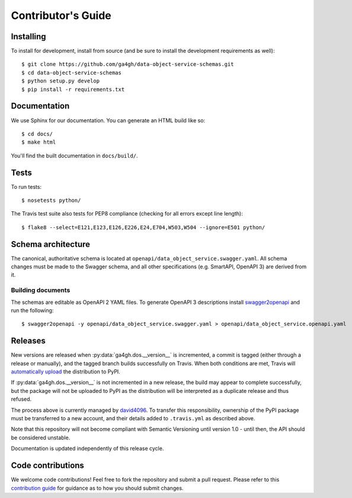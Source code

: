 .. highlight:: console

Contributor's Guide
===================

Installing
----------

To install for development, install from source (and be sure to install the
development requirements as well)::

    $ git clone https://github.com/ga4gh/data-object-service-schemas.git
    $ cd data-object-service-schemas
    $ python setup.py develop
    $ pip install -r requirements.txt

Documentation
-------------

We use Sphinx for our documentation. You can generate an HTML build like so::

    $ cd docs/
    $ make html

You'll find the built documentation in ``docs/build/``.

Tests
-----

To run tests::

    $ nosetests python/

The Travis test suite also tests for PEP8 compliance (checking for all errors
except line length)::

    $ flake8 --select=E121,E123,E126,E226,E24,E704,W503,W504 --ignore=E501 python/

Schema architecture
-------------------

The canonical, authoritative schema is located at ``openapi/data_object_service.swagger.yaml``. All schema changes
must be made to the Swagger schema, and all other specifications (e.g. SmartAPI, OpenAPI 3) are derived from it.

Building documents
******************

The schemas are editable as OpenAPI 2 YAML files. To generate OpenAPI 3
descriptions install `swagger2openapi <https://github.com/Mermade/swagger2openapi>`_
and run the following::

    $ swagger2openapi -y openapi/data_object_service.swagger.yaml > openapi/data_object_service.openapi.yaml

Releases
--------

New versions are released when :py:data:`ga4gh.dos.__version__` is incremented,
a commit is tagged (either through a release or manually), and the tagged branch
builds successfully on Travis. When both conditions are met, Travis will 
`automatically upload <https://docs.travis-ci.com/user/deployment/pypi/>`_
the distribution to PyPI.

If :py:data:`ga4gh.dos.__version__` is not incremented in a new release, the
build may appear to complete successfully, but the package will not be uploaded
to PyPI as the distribution will be interpreted as a duplicate release and thus
refused.

The process above is currently managed by `david4096 <https://github.com/david4096>`_.
To transfer this responsibility, ownership of the PyPI package must be transferred
to a new account, and their details added to ``.travis.yml`` as described above.

Note that this repository will not become compliant with Semantic Versioning
until version 1.0 - until then, the API should be considered unstable.

Documentation is updated independently of this release cycle.

Code contributions
------------------

We welcome code contributions! Feel free to fork the repository and submit a
pull request. Please refer to this `contribution guide <https://github.com/ga4gh/ga4gh-schemas/blob/master/CONTRIBUTING.rst>`_
for guidance as to how you should submit changes.
